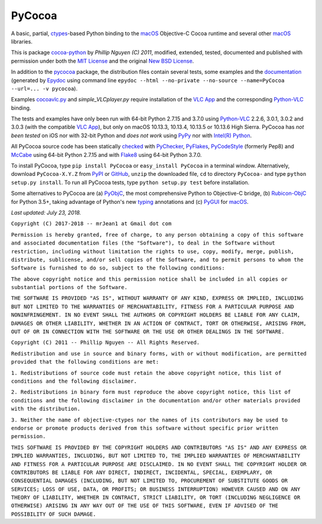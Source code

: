 =======
PyCocoa
=======

A basic, partial, ctypes_-based Python binding to the macOS_ Objective-C
Cocoa runtime and several other macOS_ libraries.

This is package `cocoa-python`_ by *Phillip Nguyen (C) 2011*, modified,
extended, tested, documented and published with permission under both
the `MIT License`_ and the original `New BSD License`_.

In addition to the pycocoa_ package, the distribution files contain several
tests, some examples and the documentation_ (generated by Epydoc_ using command line
``epydoc --html --no-private --no-source --name=PyCocoa --url=... -v pycocoa``).

Examples `cocoavlc.py`_ and *simple_VLCplayer.py* require installation of
the `VLC App`_ and the corresponding `Python-VLC`_ binding.

The tests and examples have only been run with 64-bit Python 2.7.15 and
3.7.0 using `Python-VLC`_ 2.2.6, 3.0.1, 3.0.2 and 3.0.3 (with the compatible
`VLC App`_), but only on macOS 10.13.3, 10.13.4, 10.13.5 or 10.13.6 High
Sierra.  PyCocoa has *not been tested* on iOS nor with 32-bit Python and
*does not work* using PyPy_ nor with `Intel(R) Python`_.

All PyCocoa source code has been statically checked_ with PyChecker_,
PyFlakes_, PyCodeStyle_ (formerly Pep8) and McCabe_ using 64-bit Python
2.7.15 and with Flake8_ using 64-bit Python 3.7.0.

To install PyCocoa, type ``pip install PyCocoa`` or ``easy_install PyCocoa``
in a terminal window.  Alternatively, download ``PyCocoa-X.Y.Z`` from PyPI_
or GitHub_, ``unzip`` the downloaded file, ``cd`` to directory
``PyCocoa-`` and type ``python setup.py install``.  To run all PyCocoa
tests, type ``python setup.py test`` before installation.

Some alternatives to PyCocoa are (a) PyObjC_, the most comprehensive Python
to Objective-C bridge, (b) `Rubicon-ObjC`_ for Python 3.5+, taking advantage
of Python's new typing_ annotations and (c) PyGUI_ for macOS_.

*Last updated: July 23, 2018.*

.. _checked: http://GitHub.com/ActiveState/code/tree/master/recipes/Python/546532_PyChecker_postprocessor
.. _cocoa-python: http://GitHub.com/phillip-nguyen/cocoa-python
.. _cocoavlc.py: http://GitHub.com/oaubert/python-vlc/tree/master/examples
.. _ctypes: http://Docs.Python.org/2.7/library/ctypes.html
.. _documentation: http://mrJean1.GitHub.io/PyCocoa
.. _Epydoc: http://PyPI.org/project/epydoc
.. _Flake8: http://PyPI.org/project/flake8
.. _GitHub: http://GitHub.com/mrJean1/PyCocoa
.. _Intel(R) Python: http://Software.Intel.com/en-us/distribution-for-python
.. _macOS: http://WikipediA.org/wiki/MacOS
.. _McCabe: http://PyPI.org/project/mccabe
.. _MIT License: http://OpenSource.org/licenses/MIT
.. _New BSD License: http://OpenSource.org/licenses/BSD-3-Clause
.. _PyChecker: http://PyPI.org/project/pychecker
.. _pycocoa: http://PyPI.org/project/PyCocoa
.. _PyCodeStyle: http://PyPI.org/project/pycodestyle
.. _PyFlakes: http://PyPI.org/project/pyflakes
.. _PyGUI: http://CoSC.Canterbury.AC.NZ/greg.ewing/python_gui
.. _PyObjC: http://PyPI.org/project/pyobjc
.. _PyPI: http://PyPI.org/project/PyCocoa
.. _PyPy: http://PyPy.org
.. _Rubicon-ObjC: http://PyPI.org/project/rubicon-objc
.. _typing: http://Docs.Python.org/3/library/typing.html
.. _Python-VLC: http://PyPI.org/project/python-vlc
.. _VLC App: http://www.VideoLan.org/vlc/download-macosx.html


``Copyright (C) 2017-2018 -- mrJean1 at Gmail dot com``

``Permission is hereby granted, free of charge, to any person obtaining a
copy of this software and associated documentation files (the "Software"),
to deal in the Software without restriction, including without limitation
the rights to use, copy, modify, merge, publish, distribute, sublicense,
and/or sell copies of the Software, and to permit persons to whom the
Software is furnished to do so, subject to the following conditions:``

``The above copyright notice and this permission notice shall be included
in all copies or substantial portions of the Software.``

``THE SOFTWARE IS PROVIDED "AS IS", WITHOUT WARRANTY OF ANY KIND, EXPRESS
OR IMPLIED, INCLUDING BUT NOT LIMITED TO THE WARRANTIES OF MERCHANTABILITY,
FITNESS FOR A PARTICULAR PURPOSE AND NONINFRINGEMENT. IN NO EVENT SHALL
THE AUTHORS OR COPYRIGHT HOLDERS BE LIABLE FOR ANY CLAIM, DAMAGES OR
OTHER LIABILITY, WHETHER IN AN ACTION OF CONTRACT, TORT OR OTHERWISE,
ARISING FROM, OUT OF OR IN CONNECTION WITH THE SOFTWARE OR THE USE OR
OTHER DEALINGS IN THE SOFTWARE.``


``Copyright (C) 2011 -- Phillip Nguyen -- All Rights Reserved.``

``Redistribution and use in source and binary forms, with or without
modification, are permitted provided that the following conditions
are met:``

``1. Redistributions of source code must retain the above copyright
notice, this list of conditions and the following disclaimer.``

``2. Redistributions in binary form must reproduce the above copyright
notice, this list of conditions and the following disclaimer in the
documentation and/or other materials provided with the distribution.``

``3. Neither the name of objective-ctypes nor the names of its
contributors may be used to endorse or promote products derived from
this software without specific prior written permission.``

``THIS SOFTWARE IS PROVIDED BY THE COPYRIGHT HOLDERS AND CONTRIBUTORS
"AS IS" AND ANY EXPRESS OR IMPLIED WARRANTIES, INCLUDING, BUT NOT
LIMITED TO, THE IMPLIED WARRANTIES OF MERCHANTABILITY AND FITNESS
FOR A PARTICULAR PURPOSE ARE DISCLAIMED. IN NO EVENT SHALL THE
COPYRIGHT HOLDER OR CONTRIBUTORS BE LIABLE FOR ANY DIRECT, INDIRECT,
INCIDENTAL, SPECIAL, EXEMPLARY, OR CONSEQUENTIAL DAMAGES (INCLUDING,
BUT NOT LIMITED TO, PROCUREMENT OF SUBSTITUTE GOODS OR SERVICES;
LOSS OF USE, DATA, OR PROFITS; OR BUSINESS INTERRUPTION) HOWEVER
CAUSED AND ON ANY THEORY OF LIABILITY, WHETHER IN CONTRACT, STRICT
LIABILITY, OR TORT (INCLUDING NEGLIGENCE OR OTHERWISE) ARISING IN
ANY WAY OUT OF THE USE OF THIS SOFTWARE, EVEN IF ADVISED OF THE
POSSIBILITY OF SUCH DAMAGE.``


